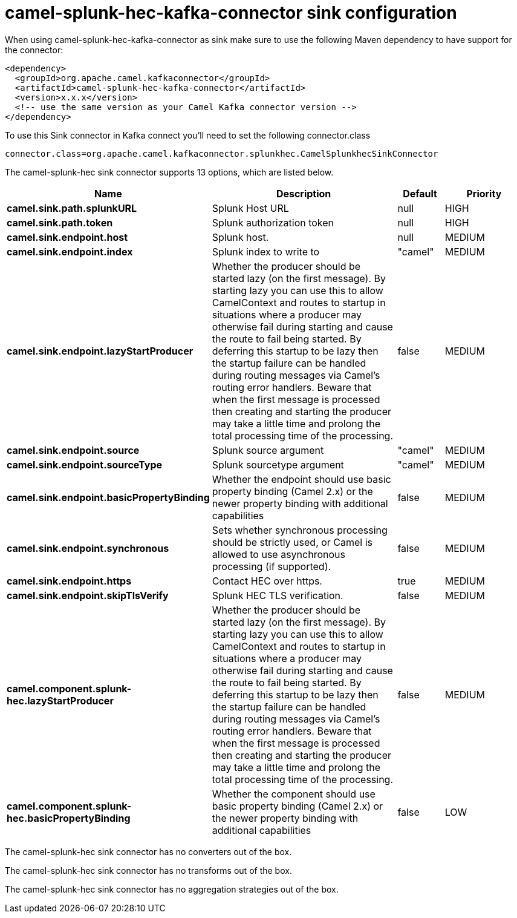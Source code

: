// kafka-connector options: START
[[camel-splunk-hec-kafka-connector-sink]]
= camel-splunk-hec-kafka-connector sink configuration

When using camel-splunk-hec-kafka-connector as sink make sure to use the following Maven dependency to have support for the connector:

[source,xml]
----
<dependency>
  <groupId>org.apache.camel.kafkaconnector</groupId>
  <artifactId>camel-splunk-hec-kafka-connector</artifactId>
  <version>x.x.x</version>
  <!-- use the same version as your Camel Kafka connector version -->
</dependency>
----

To use this Sink connector in Kafka connect you'll need to set the following connector.class

[source,java]
----
connector.class=org.apache.camel.kafkaconnector.splunkhec.CamelSplunkhecSinkConnector
----


The camel-splunk-hec sink connector supports 13 options, which are listed below.



[width="100%",cols="2,5,^1,2",options="header"]
|===
| Name | Description | Default | Priority
| *camel.sink.path.splunkURL* | Splunk Host URL | null | HIGH
| *camel.sink.path.token* | Splunk authorization token | null | HIGH
| *camel.sink.endpoint.host* | Splunk host. | null | MEDIUM
| *camel.sink.endpoint.index* | Splunk index to write to | "camel" | MEDIUM
| *camel.sink.endpoint.lazyStartProducer* | Whether the producer should be started lazy (on the first message). By starting lazy you can use this to allow CamelContext and routes to startup in situations where a producer may otherwise fail during starting and cause the route to fail being started. By deferring this startup to be lazy then the startup failure can be handled during routing messages via Camel's routing error handlers. Beware that when the first message is processed then creating and starting the producer may take a little time and prolong the total processing time of the processing. | false | MEDIUM
| *camel.sink.endpoint.source* | Splunk source argument | "camel" | MEDIUM
| *camel.sink.endpoint.sourceType* | Splunk sourcetype argument | "camel" | MEDIUM
| *camel.sink.endpoint.basicPropertyBinding* | Whether the endpoint should use basic property binding (Camel 2.x) or the newer property binding with additional capabilities | false | MEDIUM
| *camel.sink.endpoint.synchronous* | Sets whether synchronous processing should be strictly used, or Camel is allowed to use asynchronous processing (if supported). | false | MEDIUM
| *camel.sink.endpoint.https* | Contact HEC over https. | true | MEDIUM
| *camel.sink.endpoint.skipTlsVerify* | Splunk HEC TLS verification. | false | MEDIUM
| *camel.component.splunk-hec.lazyStartProducer* | Whether the producer should be started lazy (on the first message). By starting lazy you can use this to allow CamelContext and routes to startup in situations where a producer may otherwise fail during starting and cause the route to fail being started. By deferring this startup to be lazy then the startup failure can be handled during routing messages via Camel's routing error handlers. Beware that when the first message is processed then creating and starting the producer may take a little time and prolong the total processing time of the processing. | false | MEDIUM
| *camel.component.splunk-hec.basicPropertyBinding* | Whether the component should use basic property binding (Camel 2.x) or the newer property binding with additional capabilities | false | LOW
|===



The camel-splunk-hec sink connector has no converters out of the box.





The camel-splunk-hec sink connector has no transforms out of the box.





The camel-splunk-hec sink connector has no aggregation strategies out of the box.
// kafka-connector options: END
